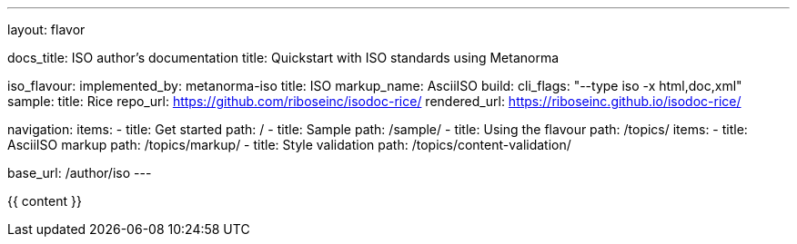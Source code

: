---
layout: flavor

docs_title: ISO author’s documentation
title: Quickstart with ISO standards using Metanorma

iso_flavour:
  implemented_by: metanorma-iso
  title: ISO
  markup_name: AsciiISO
  build:
    cli_flags: "--type iso -x html,doc,xml"
  sample:
    title: Rice
    repo_url: https://github.com/riboseinc/isodoc-rice/
    rendered_url: https://riboseinc.github.io/isodoc-rice/

navigation:
  items:
  - title: Get started
    path: /
  - title: Sample
    path: /sample/
  - title: Using the flavour
    path: /topics/
    items:
    - title: AsciiISO markup
      path: /topics/markup/
    - title: Style validation
      path: /topics/content-validation/

base_url: /author/iso
---

{{ content }}
